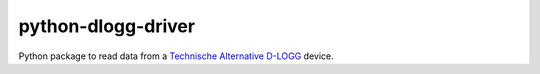 python-dlogg-driver
===================

Python package to read data from a `Technische Alternative`_ `D-LOGG`_ device.

.. _`Technische Alternative`: http://www.ta.co.at/
.. _`D-LOGG`: http://www.ta.co.at/de/produkte/pc-anbindung/datenkonverter-d-logg.html
